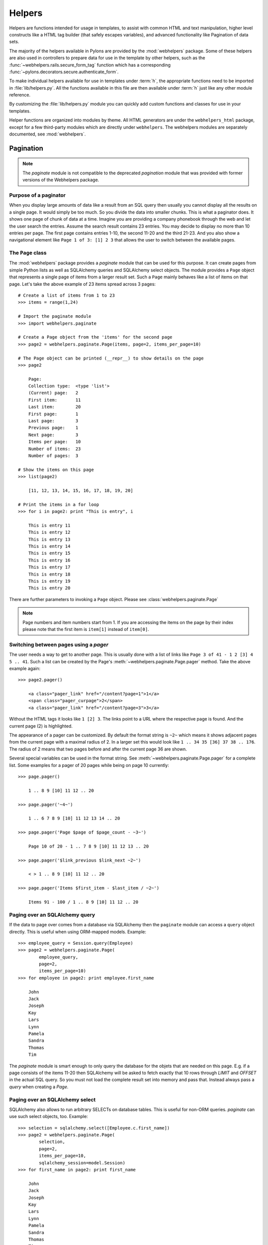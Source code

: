 .. _helpers:

=======
Helpers
=======

Helpers are functions intended for usage in templates, to assist with common
HTML and text manipulation, higher level constructs like a HTML
tag builder (that safely escapes variables), and advanced functionality
like Pagination of data sets.

The majority of the helpers available in Pylons are provided by the
:mod:`webhelpers` package. Some of these helpers are also used in controllers
to prepare data for use in the template by other helpers, such as the
:func:`~webhelpers.rails.secure_form_tag` function which has a corresponding 
:func:`~pylons.decorators.secure.authenticate_form`.

To make individual helpers available for use in templates under :term:`h`, the
appropriate functions need to be imported in :file:`lib/helpers.py`. All the
functions available in this file are then available under :term:`h` just like
any other module reference.

By customizing the :file:`lib/helpers.py` module you can quickly add custom
functions and classes for use in your templates.

Helper functions are organized into modules by theme. All HTML generators are under the ``webhelpers_html`` package, except for a few third-party modules which are directly under ``webhelpers``. The webhelpers modules are separately documented, see :mod:`webhelpers`.

.. _pagination:

Pagination
==========

.. note::

    The `paginate` module is not compatible to the deprecated `pagination`
    module that was provided with former versions of the Webhelpers package.


Purpose of a paginator
----------------------

When you display large amounts of data like a result from an SQL query then
usually you cannot display all the results on a single page. It would simply be
too much. So you divide the data into smaller chunks. This is what a paginator
does. It shows one page of chunk of data at a time. Imagine you are providing a
company phonebook through the web and let the user search the entries. Assume
the search result contains 23 entries. You may decide to display no more than 10
entries per page. The first page contains entries 1-10, the second 11-20 and the
third 21-23. And you also show a navigational element like
``Page 1 of 3: [1] 2 3`` that allows the user to switch between the available
pages.


The ``Page`` class
------------------

The :mod:`webhelpers` package provides a *paginate* module that can be used
for this purpose. It can create pages from simple Python lists as well as
SQLAlchemy queries and SQLAlchemy select objects. The module provides a ``Page``
object that represents a single page of items from a larger result set. Such a
``Page`` mainly behaves like a list of items on that page. Let's take the above
example of 23 items spread across 3 pages::

    # Create a list of items from 1 to 23
    >>> items = range(1,24)
    
    # Import the paginate module
    >>> import webhelpers.paginate
    
    # Create a Page object from the 'items' for the second page
    >>> page2 = webhelpers.paginate.Page(items, page=2, items_per_page=10)

    # The Page object can be printed (__repr__) to show details on the page
    >>> page2

        Page:
        Collection type:  <type 'list'>
        (Current) page:   2
        First item:       11
        Last item:        20
        First page:       1
        Last page:        3
        Previous page:    1
        Next page:        3
        Items per page:   10
        Number of items:  23
        Number of pages:  3

    # Show the items on this page
    >>> list(page2)
    
        [11, 12, 13, 14, 15, 16, 17, 18, 19, 20]

    # Print the items in a for loop
    >>> for i in page2: print "This is entry", i

        This is entry 11
        This is entry 12
        This is entry 13
        This is entry 14
        This is entry 15
        This is entry 16
        This is entry 17
        This is entry 18
        This is entry 19
        This is entry 20

There are further parameters to invoking a ``Page`` object. Please see
:class:`webhelpers.paginate.Page`

.. note::

    Page numbers and item numbers start from 1. If you are accessing the
    items on the page by their index please note that the first item is
    ``item[1]`` instead of ``item[0]``.


Switching between pages using a `pager`
---------------------------------------

The user needs a way to get to another page. This is usually done with a list
of links like ``Page 3 of 41 - 1 2 [3] 4 5 .. 41``. Such a list can be
created by the Page's :meth:`~webhelpers.paginate.Page.pager` method.
Take the above example again::

    >>> page2.pager()
    
        <a class="pager_link" href="/content?page=1">1</a>
        <span class="pager_curpage">2</span>
        <a class="pager_link" href="/content?page=3">3</a>

Without the HTML tags it looks like ``1 [2] 3``. The links point to a URL
where the respective page is found. And the current page (2) is highlighted.

The appearance of a pager can be customized. By default the format string
is ``~2~`` which means it shows adjacent pages from the current page with
a maximal radius of 2. In a larger set this would look like
``1 .. 34 35 [36] 37 38 .. 176``. The radius of 2 means that two pages before
and after the current page 36 are shown.

Several special variables can be used in the format string. See
:meth:`~webhelpers.paginate.Page.pager` for a complete list. Some examples
for a pager of 20 pages while being on page 10 currently::

    >>> page.pager()
    
        1 .. 8 9 [10] 11 12 .. 20
        
    >>> page.pager('~4~')
    
        1 .. 6 7 8 9 [10] 11 12 13 14 .. 20
        
    >>> page.pager('Page $page of $page_count - ~3~')
    
        Page 10 of 20 - 1 .. 7 8 9 [10] 11 12 13 .. 20
        
    >>> page.pager('$link_previous $link_next ~2~')
    
        < > 1 .. 8 9 [10] 11 12 .. 20
        
    >>> page.pager('Items $first_item - $last_item / ~2~')
    
        Items 91 - 100 / 1 .. 8 9 [10] 11 12 .. 20


Paging over an SQLAlchemy query
-------------------------------

If the data to page over comes from a database via SQLAlchemy then the
``paginate`` module can access a ``query`` object directly. This is useful
when using ORM-mapped models. Example::

    >>> employee_query = Session.query(Employee)
    >>> page2 = webhelpers.paginate.Page(
            employee_query,
            page=2,
            items_per_page=10)
    >>> for employee in page2: print employee.first_name

        John
        Jack
        Joseph
        Kay
        Lars
        Lynn
        Pamela
        Sandra
        Thomas
        Tim

The `paginate` module is smart enough to only query the database for the
objets that are needed on this page. E.g. if a page consists of the items
11-20 then SQLAlchemy will be asked to fetch exactly that 10 rows
through `LIMIT` and `OFFSET` in the actual SQL query. So you must not load
the complete result set into memory and pass that. Instead always pass
a `query` when creating a `Page`.


Paging over an SQLAlchemy select
--------------------------------

SQLAlchemy also allows to run arbitrary SELECTs on database tables.
This is useful for non-ORM queries. `paginate` can use such select
objects, too. Example::

    >>> selection = sqlalchemy.select([Employee.c.first_name])
    >>> page2 = webhelpers.paginate.Page(
            selection,
            page=2,
            items_per_page=10,
            sqlalchemy_session=model.Session)
    >>> for first_name in page2: print first_name
    
        John
        Jack
        Joseph
        Kay
        Lars
        Lynn
        Pamela
        Sandra
        Thomas
        Tim

The only difference to using SQLAlchemy *query* objects is that you need to
pass an SQLAlchemy *session* via the ``sqlalchemy_session`` parameter.
A bare ``select`` does not have a database connection assigned. But the session
has.


Usage in a Pylons controller and template
-----------------------------------------

A simple example to begin with.

Controller::

    def list(self):
        c.employees = webhelpers.paginate.Page(
            model.Session.query(model.Employee),
            page = int(request.params['page']),
            items_per_page = 5
            )
        return render('/employees/list.mako')

Template:

.. code-block:: mako

    ${ c.employees.pager('Page $page: $link_previous $link_next ~4~') }
    <ul>
    % for employee in c.employees:
        <li>${ employee.first_name } ${ employee.last_name}</li>
    % endfor
    </ul>

The `pager()` creates links to the previous URL and just sets the
*page* parameter appropriately. That's why you need to pass the requested page
number (``request.params['page']``) when you create a `Page`.


Partial updates with AJAX
-------------------------

Updating a page partially is easy. All it takes is a little Javascript
that - instead of loading the complete page - updates just the part
of the page containing the paginated items. The ``render()`` method accepts an
``onclick`` parameter for that purpose. This value is added as an ``onclick``
parameter to the A-HREF tags. So the ``href`` parameter points to a URL
that loads the complete page while the ``onclick`` parameter provides Javascript
that loads a partial page. An example (using the jQuery Javascript library for
simplification) may help explain that.

Controller::

    def list(self):
        c.employees = webhelpers.paginate.Page(
            model.Session.query(model.Employee),
            page = int(request.params['page']),
            items_per_page = 5
            )
        if 'partial' in request.params:
            # Render the partial page
            return render('/employees/list-partial.mako')
        else:
            # Render the full page
            return render('/employees/list-full.mako')

Template ``list-full.mako``:

.. code-block:: mako

    <html>
        <head>
            ${ webhelpers.html.tags.javascript_link('/public/jQuery.js') }
        </head>
        <body>
            <div id="page-area">
                <%include file="list-partial.mako"/>
            </div>
        </body>
    </html>

Template ``list-partial.mako``:

.. code-block:: mako

    ${ c.employees.pager(
        'Page $page: $link_previous $link_next ~4~',
        onclick="$('#my-page-area').load('%s'); return false;"
        ) }
    <ul>
    % for employee in c.employees:
        <li>${ employee.first_name } ${ employee.last_name}</li>
    % endfor
    </ul>

To avoid code duplication in the template the full template includes the partial
template. If a partial page load is requested then just the
``list-partial.mako`` gets rendered. And if a full page load is requested then
the ``list-full.mako`` is rendered which in turn includes the
``list-partial.mako``.

The ``%s`` variable in the ``onclick`` string gets replaced with a URL pointing
to the respective page with a ``partial=1`` added (the name of the parameter can be customized through the ``partial_param`` parameter). Example:

* ``href`` parameter points to ``/employees/list?page=3``
* ``onclick`` parameter contains Javascript loading
  ``/employees/list?page=3&partial=1``

jQuery's syntax to load a URL into a certain DOM object (e.g. a DIV) is simply::

    $('#some-id').load('/the/url')

The advantage of this technique is that it degrades gracefully. If the user does
not have Javascript enabled then a full page is loaded. And if Javascript works
then a partial load is done through the ``onclick`` action.


.. _secure-forms:

Secure Form Tag Helpers
=======================

For prevention of Cross-site request forgery (CSRF) attacks.

Generates form tags that include client-specific authorization tokens to be
verified by the destined web app.

Authorization tokens are stored in the client's session. The web app can then
verify the request's submitted authorization token with the value in the
client's session.

This ensures the request came from the originating page. See the wikipedia entry
for `Cross-site request forgery`__ for more information.

.. __: http://en.wikipedia.org/wiki/Cross-site_request_forgery

Pylons provides an ``authenticate_form`` decorator that does this verfication
on the behalf of controllers.

These helpers depend on Pylons' ``session`` object.  Most of them can be easily 
ported to another framework by changing the API calls.

The helpers are implemented in such a way that it should be easy for developers
to create their own helpers if using helpers for AJAX calls.

:func:`authentication_token` returns the current authentication token, creating one
and storing it in the session if it doesn't already exist.

:func:`auth_token_hidden_field` creates a hidden field containing the authentication token.

:func:`secure_form` is :func:`form` plus :func:`auth_token_hidden_field`.

